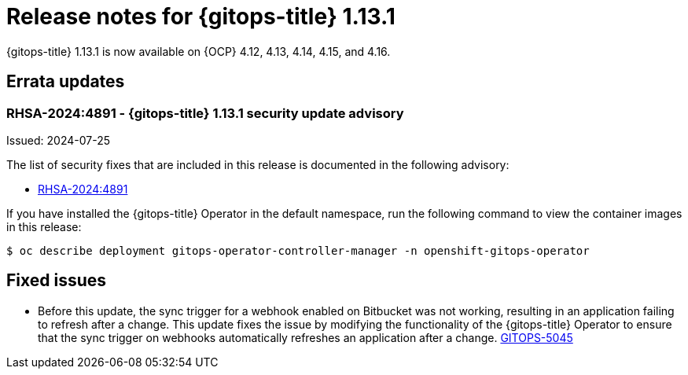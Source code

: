 // Module included in the following assembly:
//
// * release_notes/gitops-release-notes.adoc

:_mod-docs-content-type: REFERENCE

[id="gitops-release-notes-1-13-1_{context}"]
= Release notes for {gitops-title} 1.13.1

{gitops-title} 1.13.1 is now available on {OCP} 4.12, 4.13, 4.14, 4.15, and 4.16.

[id="errata-updates-1-13.1_{context}"]
== Errata updates

[id="rhsa-2024:4891-gitops-1-13-1-security-update-advisory_{context}"]
=== RHSA-2024:4891 - {gitops-title} 1.13.1 security update advisory

Issued: 2024-07-25

The list of security fixes that are included in this release is documented in the following advisory:

* link:https://access.redhat.com/errata/RHSA-2024:4891[RHSA-2024:4891]

If you have installed the {gitops-title} Operator in the default namespace, run the following command to view the container images in this release:

[source,terminal]
----
$ oc describe deployment gitops-operator-controller-manager -n openshift-gitops-operator
----

[id="fixed-issues-1-13-1_{context}"]
== Fixed issues

* Before this update, the sync trigger for a webhook enabled on Bitbucket was not working, resulting in an application failing to refresh after a change. This update fixes the issue by modifying the functionality of the {gitops-title} Operator to ensure that the sync trigger on webhooks automatically refreshes an application after a change. https://issues.redhat.com/browse/GITOPS-5045[GITOPS-5045]